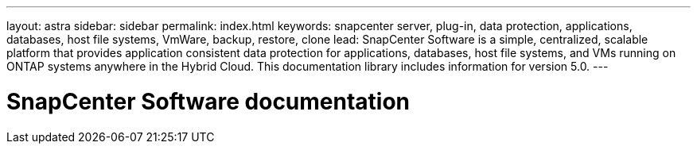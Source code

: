 ---
layout: astra
sidebar: sidebar
permalink: index.html
keywords: snapcenter server, plug-in, data protection, applications, databases, host file systems, VmWare, backup, restore, clone
lead: SnapCenter Software is a simple, centralized, scalable platform that provides application consistent data protection for applications, databases, host file systems, and VMs running on ONTAP systems anywhere in the Hybrid Cloud. This documentation library includes information for version 5.0.
---

= SnapCenter Software documentation
:hardbreaks:
:nofooter:
:icons: font
:linkattrs:
:imagesdir: ./media/
